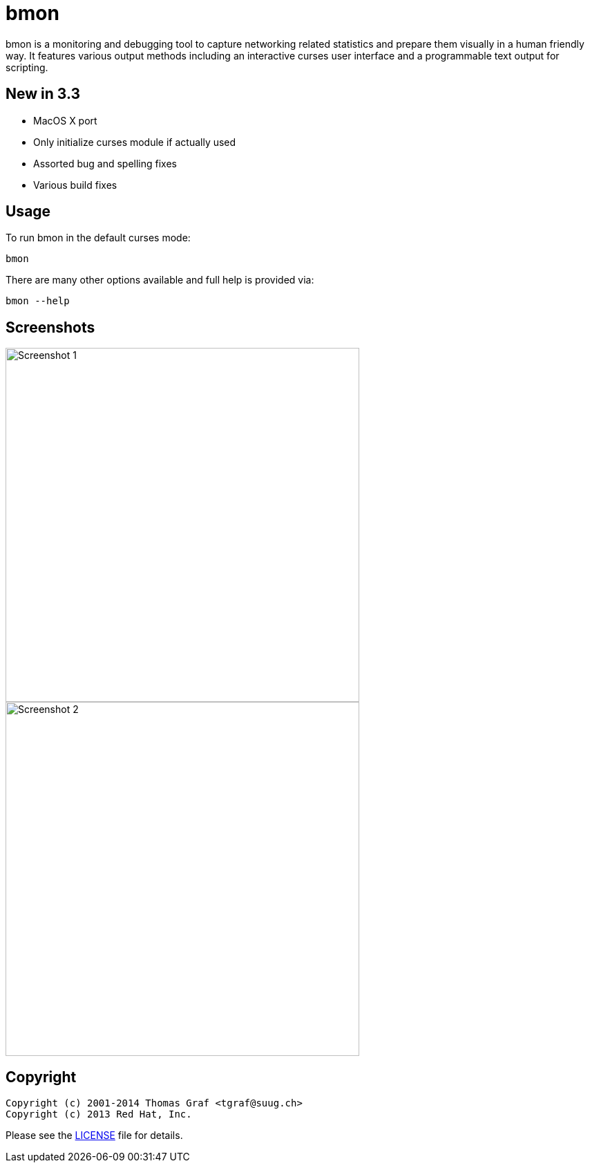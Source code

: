 = bmon =
:license: https://github.com/tgraf/bmon/blob/master/LICENSE

bmon is a monitoring and debugging tool to capture networking related
statistics and prepare them visually in a human friendly way. It
features various output methods including an interactive curses user
interface and a programmable text output for scripting.

== New in 3.3
 * MacOS X port
 * Only initialize curses module if actually used
 * Assorted bug and spelling fixes
 * Various build fixes

== Usage

To run bmon in the default curses mode:

  bmon

There are many other options available and full help is
provided via:

  bmon --help

== Screenshots

image:https://github.com/tgraf/bmon/raw/gh-pages/images/shot1.png[
"Screenshot 1", width=512]
image:https://github.com/tgraf/bmon/raw/gh-pages/images/shot2.png[
"Screenshot 2", width=512]

== Copyright

  Copyright (c) 2001-2014 Thomas Graf <tgraf@suug.ch>
  Copyright (c) 2013 Red Hat, Inc.

Please see the {license}[LICENSE] file for details.
